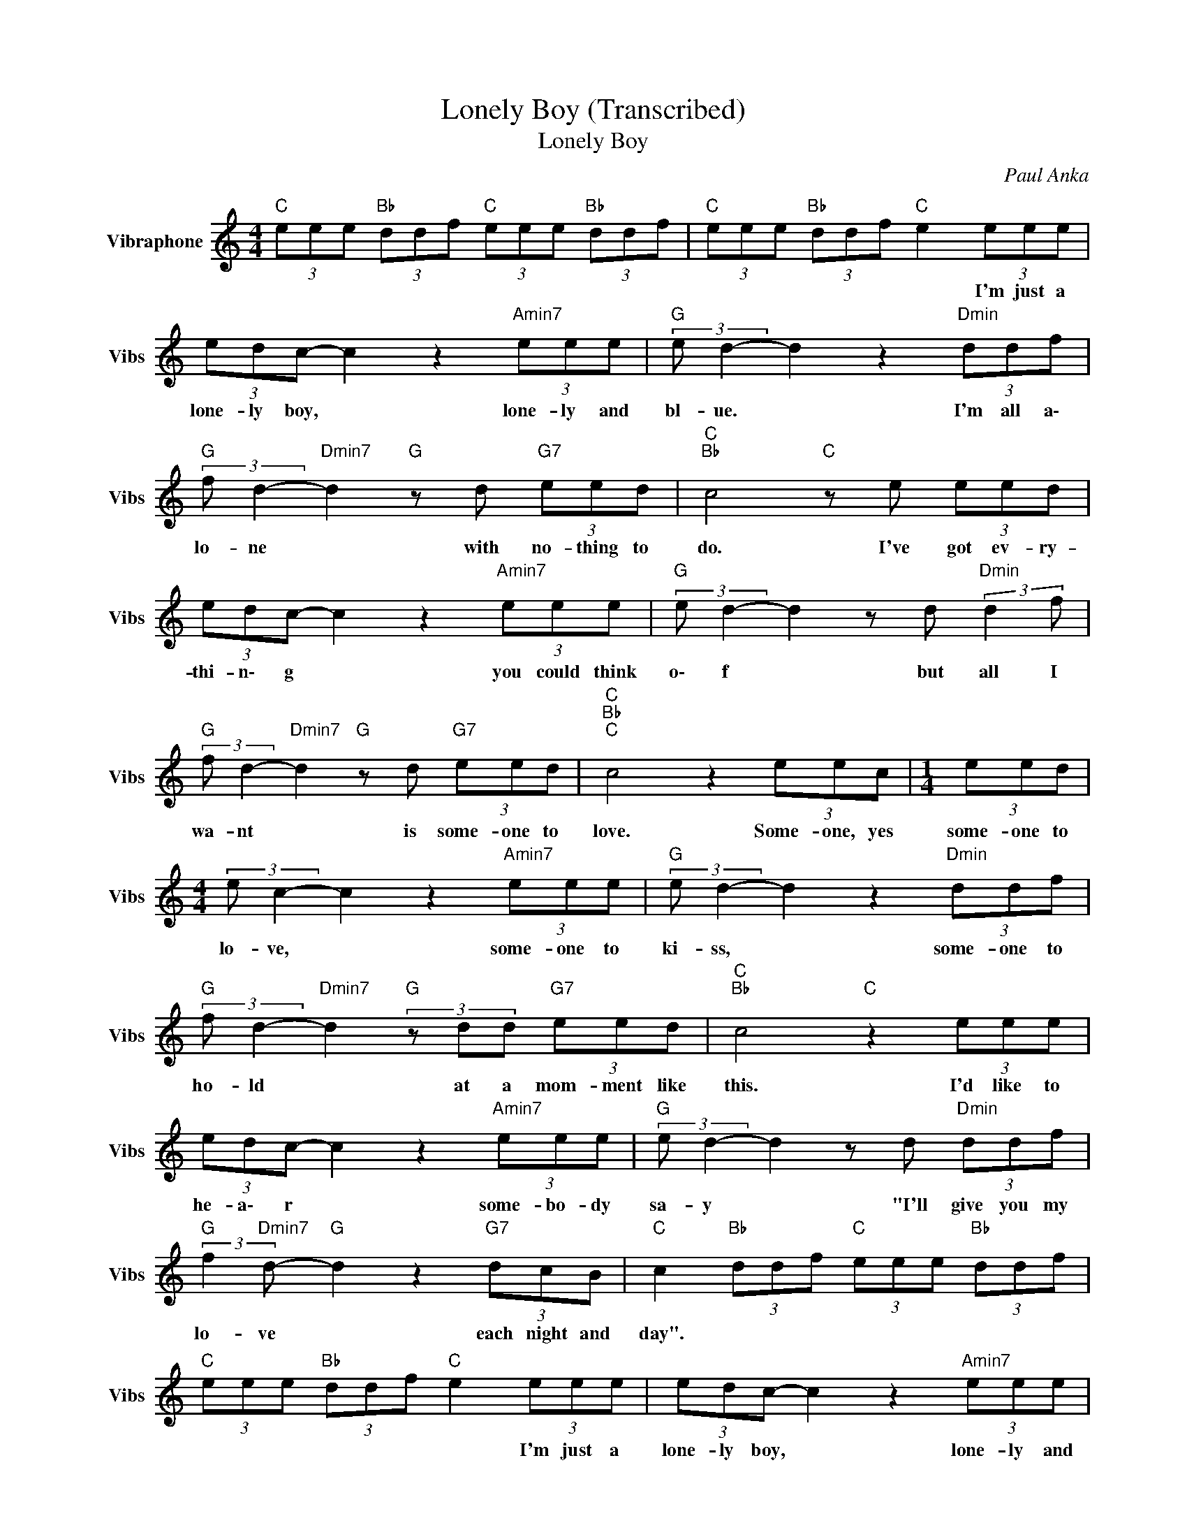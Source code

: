 X:1
T:Lonely Boy (Transcribed)
T:Lonely Boy
C:Paul Anka
Z:All Rights Reserved
L:1/8
M:4/4
K:C
V:1 treble nm="Vibraphone" snm="Vibs"
%%MIDI channel 16
%%MIDI program 11
V:1
"C " (3eee"Bb " (3ddf"C " (3eee"Bb " (3ddf |"C " (3eee"Bb " (3ddf"C " e2 (3eee | %2
w: |* * * * * * * I'm just a|
 (3edc- c2 z2"Amin7" (3eee |"G " (3:2:2e d2- d2 z2"Dmin" (3ddf | %4
w: lone- ly boy, * lone- ly and|bl- ue. * I'm all a\-|
"G " (3:2:2f d2-"Dmin7" d2"G " z d"G7" (3eed |"C ""Bb " c4"C " z e (3eed | %6
w: lo- ne * with no- thing to|do. I've got ev- ry-|
 (3edc- c2 z2"Amin7" (3eee |"G " (3:2:2e d2- d2 z d"Dmin" (3:2:2d2 f | %8
w: thi- n\- g * you could think|o\- f * but all I|
"G " (3:2:2f d2-"Dmin7" d2"G " z d"G7" (3eed |"C ""Bb ""C " c4 z2 (3eec |[M:1/4] (3eed | %11
w: wa- nt * is some- one to|love. Some- one, yes|some- one to|
[M:4/4] (3:2:2e c2- c2 z2"Amin7" (3eee |"G " (3:2:2e d2- d2 z2"Dmin" (3ddf | %13
w: lo- ve, * some- one to|ki- ss, * some- one to|
"G " (3:2:2f d2-"Dmin7" d2"G "(3zdd"G7" (3eed |"C ""Bb " c4"C " z2 (3eee | %15
w: ho- ld * at a mom- ment like|this. I'd like to|
 (3edc- c2 z2"Amin7" (3eee |"G " (3:2:2e d2- d2 z d"Dmin" (3ddf | %17
w: he- a\- r * some- bo- dy|sa- y * "I'll give you my|
"G " (3:2:2f2"Dmin7" d-"G " d2 z2"G7" (3dcB |"C " c2"Bb " (3ddf"C " (3eee"Bb " (3ddf | %19
w: lo- ve * each night and|day". * * * * * * * * *|
"C " (3eee"Bb " (3ddf"C " e2 (3eee | (3edc- c2 z2"Amin7" (3eee | %21
w: * * * * * * * I'm just a|lone- ly boy, * lone- ly and|
"G " (3:2:2e d2- d2 z2"Dmin" (3ddf |"G " (3:2:2f d2-"Dmin7" d2"G " z d"G7" (3dcB | %23
w: bl- ue. * I'm all a\-|lo- ne * with no- thing to|
"C ""Bb " c4"C " z e (3eee | (3edc- c2 z2"Amin7" (3eee |"G " (3:2:2e d2- d2 z d"Dmin" (3:2:2d2 f | %26
w: do. I've got ev- ry-|th- i\- ng * you can think|o\- f * but all I|
"G " (3:2:2f d2-"Dmin7" d2"G " z d"G7" (3dcB |"C ""Bb " c4"C " z2 (3eee |[M:2/4] (3eee (3edc | %29
w: wa- nt * is some- one to|love. Some- bo- dy,|some- bo- dy, some- bo- dy|
[M:4/4] (3:2:2e c2- c2 z2"Amin7" (3eee |"G " (3:2:2e d2- d2 z2"Dmin" (3ddf | %31
w: ple- ase * send her to|m\- e. * I'll make her|
"G " (3:2:2f d2-"Dmin7" d2"G " z2"G7" (3eed |"C " c4 z2 (3eee | (3edc- c2"Amin7"(3zee (3eee | %34
w: hap- py * just wait and|see. I prayed so|ha- r\- d * to the hea- vens a\-|
"G " (3:2:2e d2- d2 z d"Dmin" df |"G7" (3:2:2f d2-"Dmin7" d2"G " z2"G7" (3dcB | %36
w: bo- ve * that I might|fi- nd * some- one to|
"C " c2"Bb " (3ddf"C " (3eee"Bb " (3ddf |"C " (3eee"Bb " (3ddf"C " e2 (3eee | %38
w: love. * * * * * * * * *|* * * * * * * I'm just a|
 (3edc- c2 z2"Amin7" (3eee |"G " (3:2:2e d2- d2 z2"Dmin" (3ddf | %40
w: lone- ly boy, * lone- ly and|bl- ue. * I'm all a\-|
"G " (3:2:2f d2-"Dmin7" d2"G " z d"G7" (3eed |"C ""Bb " c4"C " z e (3eed | %42
w: lo- ne * with no- thing to|do. I've got ev- ry|
 (3edc- c2 z2"Amin7" (3eee |"G " (3:2:2e d2- d2 z2"Dmin" (3ddf | %44
w: th- i\- ng * you could thing|o\- f * but all I|
"G " (3:2:2f d2-"Dmin7" d2"G " z d"G7" (3dcB |"C ""Bb ""C ""Bb " c8 |"C " (3eee"G7" (3ddf"C " e4 |] %47
w: wa- nt * is some- one to|love.||


